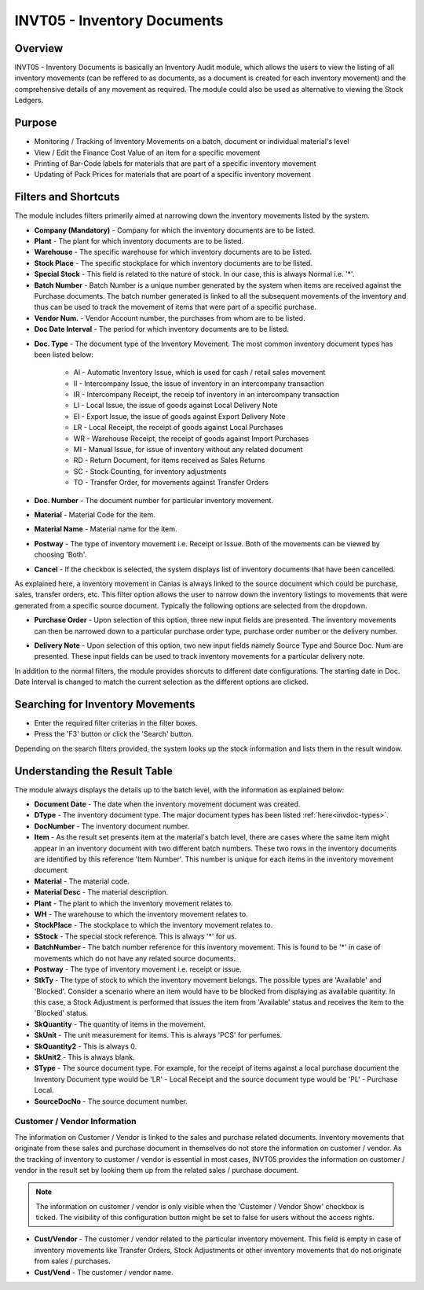 INVT05 - Inventory Documents
****************************

.. image:: invt05.PNG
    :align: center
    :scale: 50%
    :alt: INVT05 window

Overview
---------
INVT05 - Inventory Documents is basically an Inventory Audit module, which allows the users to view the listing of all inventory movements (can be reffered to as documents, as a document is created for each inventory movement) and the comprehensive details of any movement as required. The module could also be used as alternative to viewing the Stock Ledgers.

Purpose
-------
* Monitoring / Tracking of Inventory Movements on a batch, document or individual material's level
* View / Edit the Finance Cost Value of an item for a specific movement
* Printing of Bar-Code labels for materials that are part of a specific inventory movement
* Updating of Pack Prices for materials that are poart of a specific inventory movement

Filters and Shortcuts
---------------------
The module includes filters primarily aimed at narrowing down the inventory movements listed by the system.

.. image:: invt05_filters.PNG
	:align: center
	:scale: 75%
	:alt: SITIQ window

* **Company (Mandatory)** - Company for which the inventory documents are to be listed.

* **Plant** - The plant for which inventory documents are to be listed.

* **Warehouse** - The specific warehouse for which inventory documents are to be listed.

* **Stock Place** - The specific stockplace for which inventory documents are to be listed.

* **Special Stock** - This field is related to the nature of stock. In our case, this is always Normal i.e. '*'.

* **Batch Number** - Batch Number is a unique number generated by the system when items are received against the Purchase documents. The batch number generated is linked to all the subsequent movements of the inventory and thus can be used to track the movement of items that were part of a specific purchase.

* **Vendor Num.** - Vendor Account number, the purchases from whom are to be listed.

* **Doc Date Interval** - The period for which inventory documents are to be listed.
.. _invdoc-types:
* **Doc. Type** - The document type of the Inventory Movement. The most common inventory document types has been listed below:

	* AI - Automatic Inventory Issue, which is used for cash / retail sales movement
	* II - Intercompany Issue, the issue of inventory in an intercompany transaction
	* IR - Intercompany Receipt, the receip tof inventory in an intercompany transaction
	* LI - Local Issue, the issue of goods against Local Delivery Note
	* EI - Export Issue, the issue of goods against Export Delivery Note
	* LR - Local Receipt, the receipt of goods against Local Purchases
	* WR - Warehouse Receipt, the receipt of goods against Import Purchases
	* MI - Manual Issue, for issue of inventory without any related document
	* RD - Return Document, for items received as Sales Returns
	* SC - Stock Counting, for inventory adjustments
	* TO - Transfer Order, for movements against Transfer Orders

* **Doc. Number** - The document number for particular inventory movement.

* **Material** - Material Code for the item.

* **Material Name** - Material name for the item.

* **Postway** - The type of inventory movement i.e. Receipt or Issue. Both of the movements can be viewed by choosing 'Both'.

* **Cancel** - If the checkbox is selected, the system displays list of inventory documents that have been cancelled.

As explained here, a inventory movement in Canias is always linked to the source document which could be purchase, sales, transfer orders, etc. This filter option allows the user to narrow down the inventory listings to movements that were generated from a specific source document. Typically the following options are selected from the dropdown.

* **Purchase Order** - Upon selection of this option, three new input fields are presented. The inventory movements can then be narrowed down to a particular purchase order type, purchase order number or the delivery number.

.. image:: source_po.PNG
	:align: center
	:scale: 80%
	:alt: Source as Purchase Order

* **Delivery Note** - Upon selection of this option, two new input fields namely Source Type and Source Doc. Num are presented. These input fields can be used to track inventory movements for a particular delivery note.

.. image:: source_dn.PNG
	:align: center
	:scale: 80%
	:alt: Source as Purchase Order

In addition to the normal filters, the module provides shorcuts to different date configurations. The starting date in Doc. Date Interval is changed to match the current selection as the different options are clicked.

.. image:: invt05_dateset.PNG
	:align: center
	:scale: 80%
	:alt: Date Shortcuts


Searching for Inventory Movements
---------------------------------
* Enter the required filter criterias in the filter boxes.
* Press the 'F3' button or click the 'Search' button.

.. image:: invt05_search.PNG
	:align: center
	:scale: 80%
	:alt: Date Shortcuts

Depending on the search filters provided, the system looks up the stock information and lists them in the result window.

Understanding the Result Table
------------------------------
The module always displays the details up to the batch level, with the information as explained below:

.. image:: invt05_res1.PNG
	:align: center
	:scale: 75%
	:alt: INVT05 Results 01

.. image:: invt05_res2.PNG
	:align: center
	:scale: 75%
	:alt: INVT05 Results 01

* **Document Date** - The date when the inventory movement document was created.
* **DType** - The inventory document type. The major document types has been listed :ref:`here<invdoc-types>`.
* **DocNumber** - The inventory document number.
* **Item** - As the result set presents item at the material's batch level, there are cases where the same item might appear in an inventory document with two different batch numbers. These two rows in the inventory documents are identified by this reference 'Item Number'. This number is unique for each items in the inventory movement document.
* **Material** - The material code.
* **Material Desc** - The material description.
* **Plant** - The plant to which the inventory movement relates to.
* **WH** - The warehouse to which the inventory movement relates to.
* **StockPlace** - The stockplace to which the inventory movement relates to.
* **SStock** - The special stock reference. This is always '*' for us.
* **BatchNumber** - The batch number reference for this inventory movement. This is found to be '*' in case of movements which do not have any related source documents.
* **Postway** - The type of inventory movement i.e. receipt or issue.
* **StkTy** - The type of stock to which the inventory movement belongs. The possible types are 'Available' and 'Blocked'. Consider a scenario where an item would have to be blocked from displaying as available quantity. In this case, a Stock Adjustment is performed that issues the item from 'Available' status and receives the item to the 'Blocked' status.
* **SkQuantity** - The quantity of items in the movement.
* **SkUnit** - The unit measurement for items. This is always 'PCS' for perfumes.
* **SkQuantity2** - This is always 0.
* **SkUnit2** - This is always blank.
* **SType** - The source document type. For example, for the receipt of items against a local purchase document the Inventory Document type would be 'LR' - Local Receipt and the source document type would be 'PL' - Purchase Local.
* **SourceDocNo** - The source document number.

Customer / Vendor Information
^^^^^^^^^^^^^^^^^^^^^^^^^^^^^

The information on Customer / Vendor is linked to the sales and purchase related documents. Inventory movements that originate from these sales and purchase document in themselves do not store the information on customer / vendor. As the tracking of inventory to customer / vendor is essential in most cases, INVT05 provides the information on customer / vendor in the result set by looking them up from the related sales / purchase document.

.. note:: The information on customer / vendor is only visible when the 'Customer / Vendor Show' checkbox is ticked. The visibility of this configuration button might be set to false for users without the access rights.

* **Cust/Vendor** - The customer / vendor related to the particular inventory movement. This field is empty in case of inventory movements like Transfer Orders, Stock Adjustments or other inventory movements that do not originate from sales / purchases.
* **Cust/Vend** - The customer / vendor name.

.. image:: invt05_cusven.PNG
	:align: center
	:scale: 75%
	:alt: INVT05 Results 01



